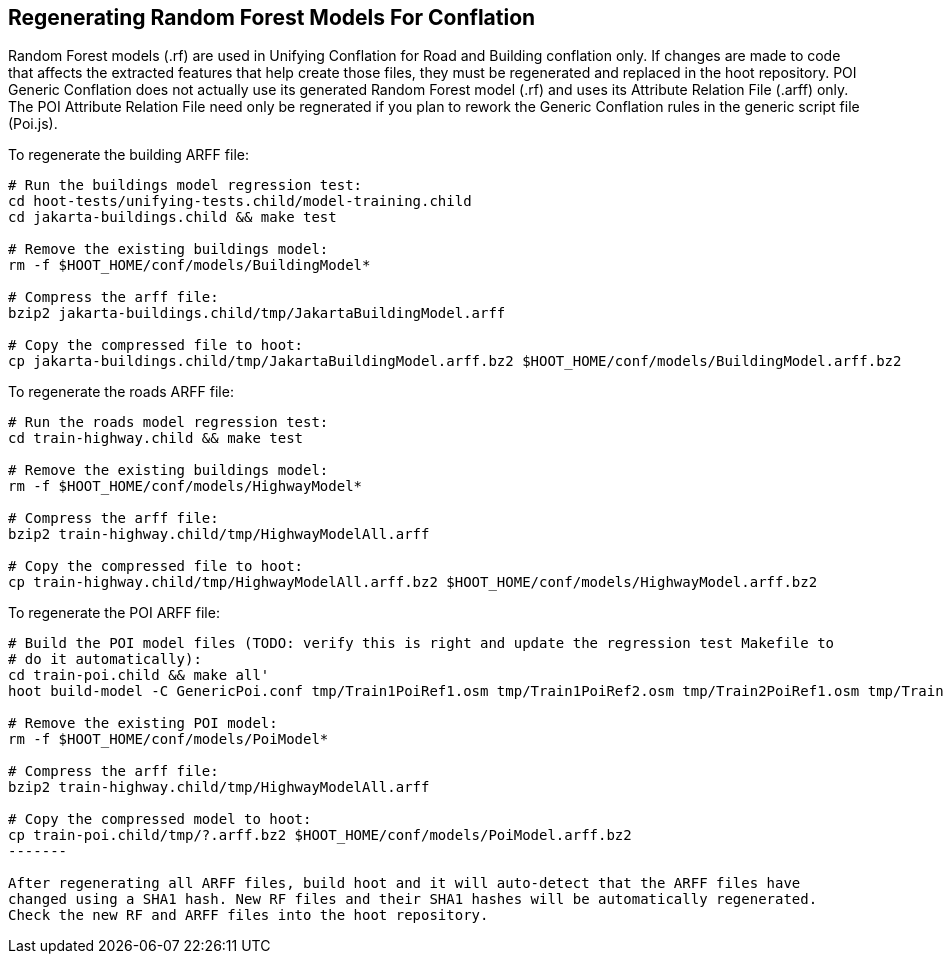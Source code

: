 
[[RegenerateRandomForestModels]]
== Regenerating Random Forest Models For Conflation

Random Forest models (.rf) are used in Unifying Conflation for Road and Building conflation only. 
If changes are made to code that affects the extracted features that help create those files, they 
must be regenerated and replaced in the hoot repository. POI Generic Conflation does not actually 
use its generated Random Forest model (.rf) and uses its Attribute Relation File (.arff) only.  The 
POI Attribute Relation File need only be regnerated if you plan to rework the Generic Conflation 
rules in the generic script file (Poi.js).

To regenerate the building ARFF file:
--------
# Run the buildings model regression test:
cd hoot-tests/unifying-tests.child/model-training.child
cd jakarta-buildings.child && make test

# Remove the existing buildings model:
rm -f $HOOT_HOME/conf/models/BuildingModel*

# Compress the arff file:
bzip2 jakarta-buildings.child/tmp/JakartaBuildingModel.arff

# Copy the compressed file to hoot:
cp jakarta-buildings.child/tmp/JakartaBuildingModel.arff.bz2 $HOOT_HOME/conf/models/BuildingModel.arff.bz2
--------

To regenerate the roads ARFF file:
--------
# Run the roads model regression test:
cd train-highway.child && make test

# Remove the existing buildings model:
rm -f $HOOT_HOME/conf/models/HighwayModel*

# Compress the arff file:
bzip2 train-highway.child/tmp/HighwayModelAll.arff

# Copy the compressed file to hoot:
cp train-highway.child/tmp/HighwayModelAll.arff.bz2 $HOOT_HOME/conf/models/HighwayModel.arff.bz2
--------

To regenerate the POI ARFF file:
--------
# Build the POI model files (TODO: verify this is right and update the regression test Makefile to 
# do it automatically):
cd train-poi.child && make all'
hoot build-model -C GenericPoi.conf tmp/Train1PoiRef1.osm tmp/Train1PoiRef2.osm tmp/Train2PoiRef1.osm tmp/Train2PoiRef2.osm tmp/Train3PoiRef1.osm tmp/Train3PoiRef2.osm tmp/Train4PoiRef1.osm tmp/Train4PoiRef1.osm tmp/Train5PoiRef1.osm tmp/Train5PoiRef2.osm tmp/Train6PoiRef1.osm tmp/Train6PoiRef2.osm tmp/Train7PoiRef1.osm tmp/Train7PoiRef2.osm tmp/PoiModel.rf

# Remove the existing POI model:
rm -f $HOOT_HOME/conf/models/PoiModel*

# Compress the arff file:
bzip2 train-highway.child/tmp/HighwayModelAll.arff

# Copy the compressed model to hoot:
cp train-poi.child/tmp/?.arff.bz2 $HOOT_HOME/conf/models/PoiModel.arff.bz2
-------

After regenerating all ARFF files, build hoot and it will auto-detect that the ARFF files have 
changed using a SHA1 hash. New RF files and their SHA1 hashes will be automatically regenerated. 
Check the new RF and ARFF files into the hoot repository.


